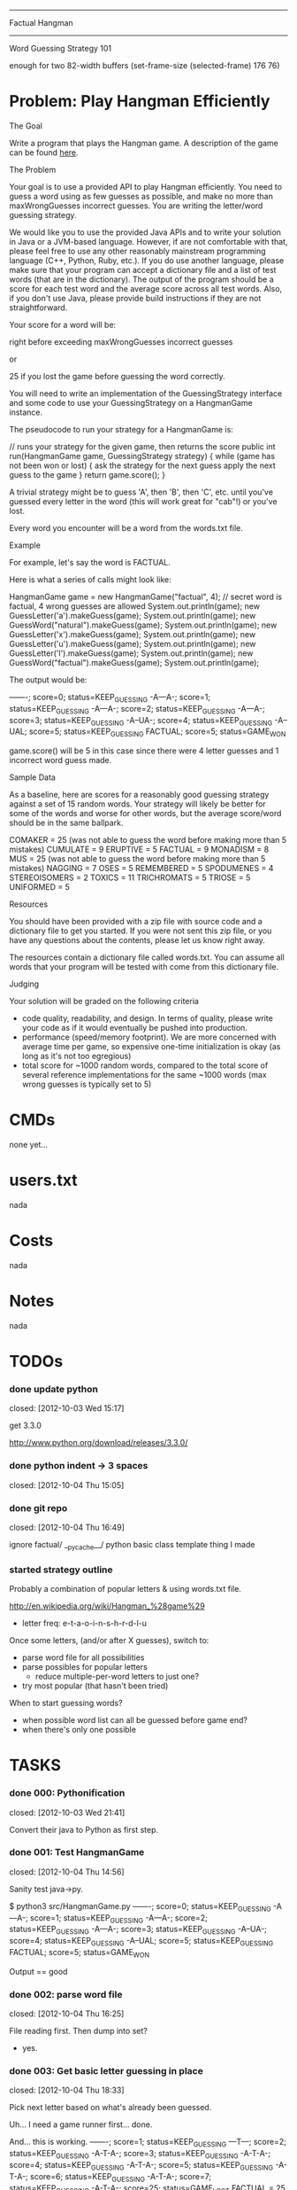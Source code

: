 #+SEQ_TODO: todo started waiting done
#+ARCHIVE: ::* archive

--------------------------------------------------------------------------------
                                Factual Hangman
--------------------------------------------------------------------------------
                           Word Guessing Strategy 101

enough for two 82-width buffers
(set-frame-size (selected-frame) 176 76)

* Problem: Play Hangman Efficiently

The Goal

Write a program that plays the Hangman game. A description of the game can be
found [[http://en.wikipedia.org/wiki/Hangman_(game)][here]].

The Problem

Your goal is to use a provided API to play Hangman efficiently. You need to
guess a word using as few guesses as possible, and make no more than
maxWrongGuesses incorrect guesses. You are writing the letter/word guessing
strategy.

We would like you to use the provided Java APIs and to write your solution in
Java or a JVM-based language. However, if are not comfortable with that, please
feel free to use any other reasonably mainstream programming language (C++,
Python, Ruby, etc.). If you do use another language, please make sure that your
program can accept a dictionary file and a list of test words (that are in the
dictionary). The output of the program should be a score for each test word and
the average score across all test words. Also, if you don't use Java, please
provide build instructions if they are not straightforward.

Your score for a word will be:

   # letter guesses + # number of incorrect word guesses if you guessed the word
   right before exceeding maxWrongGuesses incorrect guesses

or

   25 if you lost the game before guessing the word correctly.

You will need to write an implementation of the GuessingStrategy interface and
some code to use your GuessingStrategy on a HangmanGame instance.

The pseudocode to run your strategy for a HangmanGame is:

   // runs your strategy for the given game, then returns the score
   public int run(HangmanGame game, GuessingStrategy strategy) {
     while (game has not been won or lost) {
       ask the strategy for the next guess
       apply the next guess to the game
     }
     return game.score();
   }

A trivial strategy might be to guess 'A', then 'B', then 'C', etc. until you've
guessed every letter in the word (this will work great for "cab"!) or you've
lost.

Every word you encounter will be a word from the words.txt file.

Example

For example, let's say the word is FACTUAL.

Here is what a series of calls might look like:

   HangmanGame game = new HangmanGame("factual", 4); // secret word is factual, 4 wrong guesses are allowed
   System.out.println(game);
   new GuessLetter('a').makeGuess(game);
   System.out.println(game);
   new GuessWord("natural").makeGuess(game);
   System.out.println(game);
   new GuessLetter('x').makeGuess(game);
   System.out.println(game);
   new GuessLetter('u').makeGuess(game);
   System.out.println(game);
   new GuessLetter('l').makeGuess(game);
   System.out.println(game);
   new GuessWord("factual").makeGuess(game);
   System.out.println(game);

The output would be:

   -------; score=0; status=KEEP_GUESSING
   -A---A-; score=1; status=KEEP_GUESSING
   -A---A-; score=2; status=KEEP_GUESSING
   -A---A-; score=3; status=KEEP_GUESSING
   -A--UA-; score=4; status=KEEP_GUESSING
   -A--UAL; score=5; status=KEEP_GUESSING
   FACTUAL; score=5; status=GAME_WON

game.score() will be 5 in this case since there were 4 letter guesses and 1
incorrect word guess made.

Sample Data

As a baseline, here are scores for a reasonably good guessing strategy against a
set of 15 random words. Your strategy will likely be better for some of the
words and worse for other words, but the average score/word should be in the
same ballpark.

   COMAKER = 25 (was not able to guess the word before making more than 5 mistakes)
   CUMULATE = 9
   ERUPTIVE = 5
   FACTUAL = 9
   MONADISM = 8
   MUS = 25 (was not able to guess the word before making more than 5 mistakes)
   NAGGING = 7
   OSES = 5
   REMEMBERED = 5
   SPODUMENES = 4
   STEREOISOMERS = 2
   TOXICS = 11
   TRICHROMATS = 5
   TRIOSE = 5
   UNIFORMED = 5

Resources

You should have been provided with a zip file with source code and a dictionary
file to get you started. If you were not sent this zip file, or you have any
questions about the contents, please let us know right away.

The resources contain a dictionary file called words.txt. You can assume all
words that your program will be tested with come from this dictionary file.

Judging

Your solution will be graded on the following criteria

 * code quality, readability, and design. In terms of quality, please write your
   code as if it would eventually be pushed into production.
 * performance (speed/memory footprint). We are more concerned with average time
   per game, so expensive one-time initialization is okay (as long as it's not
   too egregious)
 * total score for ~1000 random words, compared to the total score of several
   reference implementations for the same ~1000 words (max wrong guesses is
   typically set to 5)

* CMDs

none yet...

* users.txt

nada

* Costs

nada

* Notes

nada

* TODOs

*** done update python
    closed: [2012-10-03 Wed 15:17]

get 3.3.0

http://www.python.org/download/releases/3.3.0/

*** done python indent -> 3 spaces
    closed: [2012-10-04 Thu 15:05]
*** done git repo
    closed: [2012-10-04 Thu 16:49]

ignore 
  factual/
  __pycache__/
  python basic class template thing I made

*** started strategy outline

Probably a combination of popular letters & using words.txt file.

http://en.wikipedia.org/wiki/Hangman_%28game%29
  - letter freq: e-t-a-o-i-n-s-h-r-d-l-u

Once some letters, (and/or after X guesses), switch to:
  - parse word file for all possibilities
  - parse possibles for popular letters
    - reduce multiple-per-word letters to just one? 
  - try most popular (that hasn't been tried)

When to start guessing words?
  - when possible word list can all be guessed before game end?
  - when there's only one possible

* TASKS

*** done 000: Pythonification
    closed: [2012-10-03 Wed 21:41]

Convert their java to Python as first step.

*** done 001: Test HangmanGame
    closed: [2012-10-04 Thu 14:56]

Sanity test java->py.

$ python3 src/HangmanGame.py
-------; score=0; status=KEEP_GUESSING
-A---A-; score=1; status=KEEP_GUESSING
-A---A-; score=2; status=KEEP_GUESSING
-A---A-; score=3; status=KEEP_GUESSING
-A--UA-; score=4; status=KEEP_GUESSING
-A--UAL; score=5; status=KEEP_GUESSING
FACTUAL; score=5; status=GAME_WON

Output == good

*** done 002: parse word file
    closed: [2012-10-04 Thu 16:25]

File reading first. Then dump into set?
  - yes.

*** done 003: Get basic letter guessing in place
    closed: [2012-10-04 Thu 18:33]

Pick next letter based on what's already been guessed.

Uh... I need a game runner first...
  done.

And... this is working.
  -------; score=1; status=KEEP_GUESSING
  ---T---; score=2; status=KEEP_GUESSING
  -A-T-A-; score=3; status=KEEP_GUESSING
  -A-T-A-; score=4; status=KEEP_GUESSING
  -A-T-A-; score=5; status=KEEP_GUESSING
  -A-T-A-; score=6; status=KEEP_GUESSING
  -A-T-A-; score=7; status=KEEP_GUESSING
  -A-T-A-; score=25; status=GAME_LOST
  FACTUAL = 25

*** done 004: game running script
    closed: [2012-10-04 Thu 17:42]

Make it so!

run function like so:
  public int run(HangmanGame game, GuessingStrategy strategy)

*** done 005: move DBG() to separate file
    closed: [2012-10-05 Fri 15:16]

Make it DBG(printable, prefix="", printFlag=True)

*** done 006: word finding
    closed: [2012-10-04 Thu 21:03]

Use guessedSoFar to figure out word candidates.

Probably should regex it.

Pretty stupid regex builder, but it works. We'll see if we need speed later.

*** done 007: smarter letter guesser
    closed: [2012-10-04 Thu 21:06]

build letter frequency info from possible word list

use it instead of common english letters

Hey. I didn't lose this time!

  $ ./hangman.py
  1.7 MiB
  Possibles: 23208
  RUBEOLA
  GUESS: E
  -------; score=1; status=KEEP_GUESSING
  Possibles: 23208
  RUBEOLA
  GUESS: S
  -------; score=2; status=KEEP_GUESSING
  Possibles: 23208
  RUBEOLA
  GUESS: I
  -------; score=3; status=KEEP_GUESSING
  Possibles: 23208
  RUBEOLA
  GUESS: A
  -A---A-; score=4; status=KEEP_GUESSING
  Possibles: 300
  LASHKAR
  GUESS: L
  -A---AL; score=5; status=KEEP_GUESSING
  Possibles: 46
  LACUNAL
  GUESS: T
  -A-T-AL; score=6; status=KEEP_GUESSING
  Possibles: 7
  LACTEAL
  GUESS: C
  -ACT-AL; score=7; status=KEEP_GUESSING
  Possibles: 3
  LACTEAL
  GUESS: U
  -ACTUAL; score=8; status=KEEP_GUESSING
  Possibles: 2
  TACTUAL
  GUESS: F
  FACTUAL; score=9; status=GAME_WON
  FACTUAL = 9

*** done 008: smarter word finding
    closed: [2012-10-04 Thu 21:34]

Reject words containing failed guesses

getIncorrectlyGuessedLetters()
regex set...
  [badletters]+

Any matches, throw out.

Rejecting based on incorrect letters
  - may need to update for incorrect words when word guessing goes in
    - been TODO'd in code

*** done 009: BUG: wrong letter regex
    closed: [2012-10-05 Fri 15:39]

regex to remove words containing incorrect letter choice bugged
  - but working partially... it removes some.

  $ ./hangman.py 
  1.7 MiB
  Possibles: 23208
  Pick: BOOZIERset()
  GUESS: E
  -------; score=1; status=KEEP_GUESSING
  [E]+
  Possibles: 22401
  Pick: BOOZIER{'E'}
  GUESS: S
  -------; score=2; status=KEEP_GUESSING
  [ES]+
  Possibles: 19745
  Pick: BOOZIER{'E', 'S'}
  GUESS: I
  -------; score=3; status=KEEP_GUESSING
  [EIS]+
  Possibles: 19241
  Pick: BOOZIER{'E', 'I', 'S'}
  GUESS: A
  -A---A-; score=4; status=KEEP_GUESSING
  [EIS]+
  Possibles: 279
  Pick: VATICAL{'E', 'I', 'S'}
  GUESS: L
  -A---AL; score=5; status=KEEP_GUESSING
  [EIS]+
  Possibles: 45
  Pick: VATICAL{'E', 'I', 'S'}
  GUESS: T
  -A-T-AL; score=6; status=KEEP_GUESSING
  [EIS]+
  Possibles: 7
  Pick: CANTHAL{'E', 'I', 'S'}
  GUESS: C
  -ACT-AL; score=7; status=KEEP_GUESSING
  [EIS]+
  Possibles: 3
  Pick: LACTEAL{'E', 'I', 'S'}
  GUESS: U
  -ACTUAL; score=8; status=KEEP_GUESSING
  [EIS]+
  Possibles: 2
  Pick: TACTUAL{'E', 'I', 'S'}
  GUESS: F
  FACTUAL; score=9; status=GAME_WON
  FACTUAL = 9

Ah, match(). Don't use match. Use search().

*** done 010: word guessing
    closed: [2012-10-05 Fri 16:51]

Currently only guesses at words if it's possible to win that way.

*** done 011: command line optinos
    closed: [2012-10-05 Fri 18:00]

 - location of dictionary
 - list of words
 - max guesses

$ ./hangman.py -h
usage: hangman.py [-h] [-g GUESSES] filename word [word ...]

positional arguments:
  filename              read dictionary in from file
  word                  list of words to play hangman on

optional arguments:
  -h, --help            show this help message and exit
  -g GUESSES, --guesses GUESSES
                        max number of wrong guesses

*** done 012: Modify to work for multiple games
    closed: [2012-10-05 Fri 18:47]

Reuse strategy.

Also:
- average score

*** done 013: test on words
    closed: [2012-10-05 Fri 18:55]

Their words:
   COMAKER = 25 (was not able to guess the word before making more than 5 mistakes)
   CUMULATE = 9
   ERUPTIVE = 5
   FACTUAL = 9
   MONADISM = 8
   MUS = 25 (was not able to guess the word before making more than 5 mistakes)
   NAGGING = 7
   OSES = 5
   REMEMBERED = 5
   SPODUMENES = 4
   STEREOISOMERS = 2
   TOXICS = 11
   TRICHROMATS = 5
   TRIOSE = 5
   UNIFORMED = 5
   average: 8.666666666

$ ./hangman.py words.txt COMAKER CUMULATE ERUPTIVE FACTUAL MONADISM MUS NAGGING OSES REMEMBERED SPODUMENES STEREOISOMERS TOXICS TRICHROMATS TRIOSE UNIFORMED
   COMAKER = 12
   CUMULATE = 9
   ERUPTIVE = 8
   FACTUAL = 10
   MONADISM = 6
   MUS = 25
   NAGGING = 5
   OSES = 4
   REMEMBERED = 5
   SPODUMENES = 4
   STEREOISOMERS = 3
   TOXICS = 7
   TRICHROMATS = 5
   TRIOSE = 7
   UNIFORMED = 10
   average: 7.999999999999999

Yay. 0.77777777777 better!

*** done 014: timing
    closed: [2012-10-06 Sat 20:47]

Seems a bit slow. 

15 words:
  real	0m6.904s
  user	0m6.815s
  sys	0m0.086s

1000 would take... half an hour-ish.

Get timing on function level...
  util.Timer is ready for action!

Now start using it.

  $ time ./hangman.py words.txt MUS
  Namespace(filename='words.txt', guesses=5, verbose=False, word=['MUS'])
  Strategy init took 0.191967964 sec.
  Strategery took 0.197170019 sec.
  Strategery took 0.010432959 sec.
  Strategery took 0.008641958 sec.
  Strategery took 0.007431984 sec.
  Strategery took 0.006187916 sec.
  Strategery took 0.006028175 sec.
  Strategery took 0.005857944 sec.
  Game took 0.242306948 sec.
  MUS = 25
  average: 25.0
  Total: 0.260428905 sec.

So, the first guess takes way too long... 75% of the run is the first guess.

But the timing works, so #014 is done.

*** 015: Faster strategy

Speed up first strategy run.
  - don't do regexes, since they're useless. We haven't guessed anything yet.
  - just check word lengths

Slightly better.

previous:
  Strategery took 0.197170019 sec.
now:
  Strategery took 0.163403034 sec.

The possible words update takes pretty much all the strategy time.
  Update     took 0.155512094 sec.
  Strategery took 0.164095163 sec.

  Update     took 0.004542828 sec.
  Strategery took 0.010727882 sec.

  Update     took 0.003679991 sec.
  Strategery took 0.008900166 sec.

  Update     took 0.003553867 sec.
  Strategery took 0.007694006 sec.

  Update     took 0.003237009 sec.
  Strategery took 0.006378174 sec.

  Update     took 0.002988100 sec.
  Strategery took 0.006038904 sec.

  Update     took 0.002842903 sec.
  Strategery took 0.005592108 sec.

Iterations over the set isn't the problem.
  ITERATION took 0.014471054 sec.
But still, don't really want to do that every time... do you?

Maybe:
  Divide words up into different sets based on length.
  Possible words tree, basically.

foo = defaultdict(set)
foo[secretWordLen] <-- just the possible words of that length

Also Maybe:
  map() stuff

*** 999:

* example

None.



# Local Variables: 
# fill-column:80
# End: 
